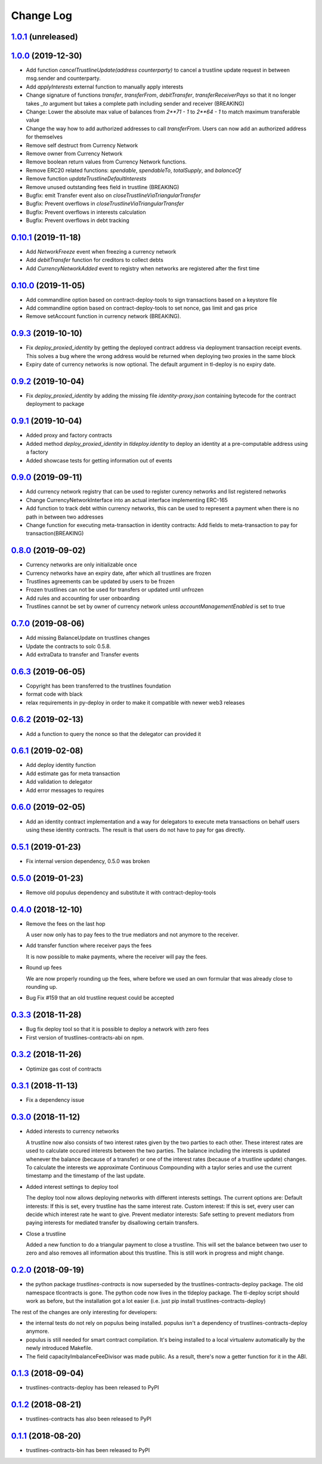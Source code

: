 ==========
Change Log
==========
`1.0.1`_ (unreleased)
-----------------------
`1.0.0`_ (2019-12-30)
-----------------------
* Add function `cancelTrustlineUpdate(address counterparty)` to cancel a trustline update request in between msg.sender and counterparty.
* Add `applyInterests` external function to manually apply interests
* Change signature of functions `transfer`, `transferFrom`, `debitTransfer`, `transferReceiverPays`
  so that it no longer takes `_to` argument but takes a complete path including sender and receiver (BREAKING)
* Change: Lower the absolute max value of balances from `2**71 - 1` to `2**64 - 1` to match maximum transferable value
* Change the way how to add authorized addresses to call `transferFrom`. Users can now add an authorized address
  for themselves
* Remove self destruct from Currency Network
* Remove owner from Currency Network
* Remove boolean return values from Currency Network functions.
* Remove ERC20 related functions: `spendable`, `spendableTo`, `totalSupply`, and `balanceOf`
* Remove function `updateTrustlineDefaultInterests`
* Remove unused outstanding fees field in trustline (BREAKING)
* Bugfix: emit Transfer event also on `closeTrustlineViaTriangularTransfer`
* Bugfix: Prevent overflows in `closeTrustlineViaTriangularTransfer`
* Bugfix: Prevent overflows in interests calculation
* Bugfix: Prevent overflows in debt tracking


`0.10.1`_ (2019-11-18)
-----------------------
* Add `NetworkFreeze` event when freezing a currency network
* Add `debitTransfer` function for creditors to collect debts
* Add `CurrencyNetworkAdded` event to registry when networks are registered after the first time

`0.10.0`_ (2019-11-05)
-----------------------
* Add commandline option based on contract-deploy-tools to sign transactions based on a keystore file
* Add commandline option based on contract-deploy-tools to set nonce, gas limit and gas price
* Remove setAccount function in currency network (BREAKING).

`0.9.3`_ (2019-10-10)
-----------------------
* Fix `deploy_proxied_identity` by getting the deployed contract address via deployment transaction receipt events. This solves a bug where the wrong address would be returned when deploying two proxies in the same block
* Expiry date of currency networks is now optional. The default argument in tl-deploy is no expiry date.

`0.9.2`_ (2019-10-04)
-----------------------
* Fix `deploy_proxied_identity` by adding the missing file `identity-proxy.json` containing bytecode for the contract deployment to package

`0.9.1`_ (2019-10-04)
-----------------------
* Added proxy and factory contracts
* Added method `deploy_proxied_identity` in `tldeploy.identity` to deploy an identity at a pre-computable address using a factory
* Added showcase tests for getting information out of events

`0.9.0`_ (2019-09-11)
-----------------------
* Add currency network registry that can be used to register curency networks and list registered networks
* Change CurrencyNetworkInterface into an actual interface implementing ERC-165
* Add function to track debt within currency networks, this can be used to represent a payment when there is no path in between two addresses
* Change function for executing meta-transaction in identity contracts: Add fields to meta-transaction to pay for transaction(BREAKING)

`0.8.0`_ (2019-09-02)
-----------------------
* Currency networks are only initializable once
* Currency networks have an expiry date, after which all trustlines are frozen
* Trustlines agreements can be updated by users to be frozen
* Frozen trustlines can not be used for transfers or updated until unfrozen
* Add rules and accounting for user onboarding
* Trustlines cannot be set by owner of currency network unless `accountManagementEnabled` is set to true

`0.7.0`_ (2019-08-06)
-----------------------
* Add missing BalanceUpdate on trustlines changes
* Update the contracts to solc 0.5.8.
* Add extraData to transfer and Transfer events

`0.6.3`_ (2019-06-05)
-----------------------
* Copyright has been transferred to the trustlines foundation
* format code with black
* relax requirements in py-deploy in order to make it compatible with newer web3
  releases

`0.6.2`_ (2019-02-13)
-----------------------
* Add a function to query the nonce so that the delegator can provided it

`0.6.1`_ (2019-02-08)
-----------------------
* Add deploy identity function
* Add estimate gas for meta transaction
* Add validation to delegator
* Add error messages to requires

`0.6.0`_ (2019-02-05)
-----------------------
* Add an identity contract implementation and a way for delegators to execute
  meta transactions on behalf users using these identity contracts. The result
  is that users do not have to pay for gas directly.

`0.5.1`_ (2019-01-23)
-----------------------
* Fix internal version dependency, 0.5.0 was broken

`0.5.0`_ (2019-01-23)
-----------------------
* Remove old populus dependency and substitute it with contract-deploy-tools

`0.4.0`_ (2018-12-10)
-----------------------
* Remove the fees on the last hop

  A user now only has to pay fees to the true mediators and not anymore to the receiver.

* Add transfer function where receiver pays the fees

  It is now possible to make payments, where the receiver will pay the fees.

* Round up fees

  We are now properly rounding up the fees, where before we used an own formular that was
  already close to rounding up.

* Bug Fix #159
  that an old trustline request could be accepted

`0.3.3`_ (2018-11-28)
-----------------------
* Bug fix deploy tool so that it is possible to deploy a network with zero fees
* First version of trustlines-contracts-abi on npm.

`0.3.2`_ (2018-11-26)
-----------------------
* Optimize gas cost of contracts

`0.3.1`_ (2018-11-13)
-----------------------
* Fix a dependency issue

`0.3.0`_ (2018-11-12)
-----------------------
* Added interests to currency networks

  A trustline now also consists of two interest rates given by the two parties to each other.
  These interest rates are used to calculate occured interests between the two parties. The balance
  including the interests is updated whenever the balance (because of a transfer) or one of
  the interest rates (because of a trustline update) changes. To calculate the interests we
  approximate Continuous Compounding with a taylor series and use the current timestamp and
  the timestamp of the last update.

* Added interest settings to deploy tool

  The deploy tool now allows deploying networks with different interests settings. The current options
  are: Default interests: If this is set, every trustline has the same interest rate.
  Custom interest: If this is set, every user can decide which interest rate he want to give.
  Prevent mediator interests: Safe setting to prevent mediators from paying interests for
  mediated transfer by disallowing certain transfers.

* Close a trustline

  Added a new function to do a triangular payment to close a trustline. This will set the balance
  between two user to zero and also removes all information about this trustline. This is still work
  in progress and might change.

`0.2.0`_ (2018-09-19)
-----------------------
* the python package `trustlines-contracts` is now superseded by the
  trustlines-contracts-deploy package. The old namespace tlcontracts is gone.
  The python code now lives in the tldeploy package. The tl-deploy script should
  work as before, but the installation got a lot easier (i.e. just pip install
  trustlines-contracts-deploy)

The rest of the changes are only interesting for developers:

* the internal tests do not rely on populus being installed. populus isn't a
  dependency of trustlines-contracts-deploy anymore.
* populus is still needed for smart contract compilation. It's being installed
  to a local virtualenv automatically by the newly introduced Makefile.
* The field capacityImbalanceFeeDivisor was made public. As a result, there's
  now a getter function for it in the ABI.

`0.1.3`_ (2018-09-04)
---------------------
* trustlines-contracts-deploy has been released to PyPI

`0.1.2`_ (2018-08-21)
---------------------
* trustlines-contracts has also been released to PyPI

`0.1.1`_ (2018-08-20)
---------------------
* trustlines-contracts-bin has been released to PyPI


.. _0.1.1: https://github.com/trustlines-protocol/contracts/compare/0.1.0...0.1.1
.. _0.1.2: https://github.com/trustlines-protocol/contracts/compare/0.1.1...0.1.2
.. _0.1.3: https://github.com/trustlines-protocol/contracts/compare/0.1.2...0.1.3
.. _0.2.0: https://github.com/trustlines-protocol/contracts/compare/0.1.3...0.2.0
.. _0.3.0: https://github.com/trustlines-protocol/contracts/compare/0.2.0...0.3.0
.. _0.3.1: https://github.com/trustlines-protocol/contracts/compare/0.3.0...0.3.1
.. _0.3.2: https://github.com/trustlines-protocol/contracts/compare/0.3.1...0.3.2
.. _0.3.3: https://github.com/trustlines-protocol/contracts/compare/0.3.2...0.3.3
.. _0.4.0: https://github.com/trustlines-protocol/contracts/compare/0.3.3...0.4.0
.. _0.5.0: https://github.com/trustlines-protocol/contracts/compare/0.4.0...0.5.0
.. _0.5.1: https://github.com/trustlines-protocol/contracts/compare/0.5.0...0.5.1
.. _0.6.0: https://github.com/trustlines-protocol/contracts/compare/0.5.1...0.6.0
.. _0.6.1: https://github.com/trustlines-protocol/contracts/compare/0.6.0...0.6.1
.. _0.6.2: https://github.com/trustlines-protocol/contracts/compare/0.6.1...0.6.2
.. _0.6.3: https://github.com/trustlines-protocol/contracts/compare/0.6.2...0.6.3
.. _0.7.0: https://github.com/trustlines-protocol/contracts/compare/0.6.3...0.7.0
.. _0.8.0: https://github.com/trustlines-protocol/contracts/compare/0.7.0...0.8.0
.. _0.9.0: https://github.com/trustlines-protocol/contracts/compare/0.8.0...0.9.0
.. _0.9.1: https://github.com/trustlines-protocol/contracts/compare/0.9.0...0.9.1
.. _0.9.2: https://github.com/trustlines-protocol/contracts/compare/0.9.1...0.9.2
.. _0.9.3: https://github.com/trustlines-protocol/contracts/compare/0.9.2...0.9.3
.. _0.10.0: https://github.com/trustlines-protocol/contracts/compare/0.9.3...0.10.0
.. _0.10.1: https://github.com/trustlines-protocol/contracts/compare/0.10.0...0.10.1
.. _1.0.0: https://github.com/trustlines-protocol/contracts/compare/0.10.1...1.0.0
.. _1.0.1: https://github.com/trustlines-protocol/contracts/compare/1.0.0...master
